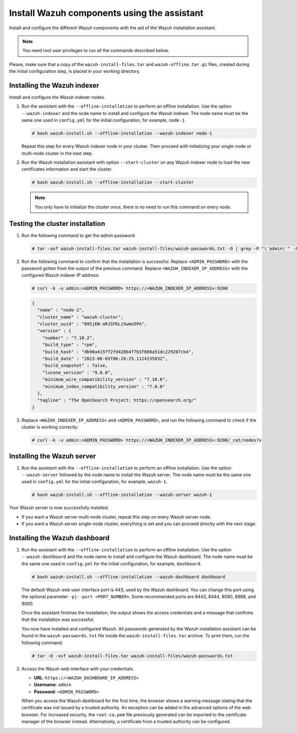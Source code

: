 Install Wazuh components using the assistant
--------------------------------------------

Install and configure the different Wazuh components with the aid of the Wazuh installation assistant.

.. note:: You need root user privileges to run all the commands described below.

Please, make sure that a copy of the ``wazuh-install-files.tar`` and ``wazuh-offline.tar.gz`` files, created during the initial configuration step, is placed in your working directory.

Installing the Wazuh indexer
^^^^^^^^^^^^^^^^^^^^^^^^^^^^

Install and configure the Wazuh indexer nodes.

.. tabs::

   .. group-tab:: RPM

      The following dependencies must be installed on the Wazuh indexer nodes.

      -  coreutils

   .. group-tab:: DEB

      The following dependencies must be installed on the Wazuh indexer nodes.

      -  debconf
      -  adduser
      -  procps
      -  apt-transport-https

#. Run the assistant with the ``--offline-installation`` to perform an offline installation. Use the option ``--wazuh-indexer`` and the node name to install and configure the Wazuh indexer. The node name must be the same one used in ``config.yml`` for the initial configuration, for example, ``node-1``.

   .. code-block:: console

      # bash wazuh-install.sh --offline-installation --wazuh-indexer node-1

   Repeat this step for every Wazuh indexer node in your cluster. Then proceed with initializing your single-node or multi-node cluster in the next step.

#. Run the Wazuh installation assistant with option ``--start-cluster`` on any Wazuh indexer node to load the new certificates information and start the cluster.

   .. code-block:: console

      # bash wazuh-install.sh --offline-installation --start-cluster

   .. note:: You only have to initialize the cluster `once`, there is no need to run this command on every node.

Testing the cluster installation
^^^^^^^^^^^^^^^^^^^^^^^^^^^^^^^^

#. Run the following command to get the *admin* password:

   .. code-block:: console

      # tar -axf wazuh-install-files.tar wazuh-install-files/wazuh-passwords.txt -O | grep -P "\'admin\'" -A 1

#. Run the following command to confirm that the installation is successful. Replace ``<ADMIN_PASSWORD>`` with the password gotten from the output of the previous command. Replace ``<WAZUH_INDEXER_IP_ADDRESS>`` with the configured Wazuh indexer IP address:

   .. code-block:: console

      # curl -k -u admin:<ADMIN_PASSWORD> https://<WAZUH_INDEXER_IP_ADDRESS>:9200

   .. code-block:: none
      :class: output

      {
        "name" : "node-1",
        "cluster_name" : "wazuh-cluster",
        "cluster_uuid" : "095jEW-oRJSFKLz5wmo5PA",
        "version" : {
          "number" : "7.10.2",
          "build_type" : "rpm",
          "build_hash" : "db90a415ff2fd428b4f7b3f800a51dc229287cb4",
          "build_date" : "2023-06-03T06:24:25.112415503Z",
          "build_snapshot" : false,
          "lucene_version" : "9.6.0",
          "minimum_wire_compatibility_version" : "7.10.0",
          "minimum_index_compatibility_version" : "7.0.0"
        },
        "tagline" : "The OpenSearch Project: https://opensearch.org/"
      }

#. Replace ``<WAZUH_INDEXER_IP_ADDRESS>`` and ``<ADMIN_PASSWORD>``, and run the following command to check if the cluster is working correctly:

   .. code-block:: console

      # curl -k -u admin:<ADMIN_PASSWORD> https://<WAZUH_INDEXER_IP_ADDRESS>:9200/_cat/nodes?v

Installing the Wazuh server
^^^^^^^^^^^^^^^^^^^^^^^^^^^

.. tabs::

   .. group-tab:: RPM

      On systems with *yum* as package manager, the following dependencies must be installed on the Wazuh server nodes.

      -  libcap

   .. group-tab:: DEB

      On systems with *apt* as package manager, the following dependencies must be installed on the Wazuh server nodes.

      -  gnupg
      -  apt-transport-https

#. Run the assistant with the ``--offline-installation`` to perform an offline installation. Use the option ``--wazuh-server`` followed by the node name to install the Wazuh server. The node name must be the same one used in ``config.yml`` for the initial configuration, for example, ``wazuh-1``.

   .. code-block:: console

      # bash wazuh-install.sh --offline-installation --wazuh-server wazuh-1

Your Wazuh server is now successfully installed.

-  If you want a Wazuh server multi-node cluster, repeat this step on every Wazuh server node.
-  If you want a Wazuh server single-node cluster, everything is set and you can proceed directly with the next stage.

Installing the Wazuh dashboard
^^^^^^^^^^^^^^^^^^^^^^^^^^^^^^

.. tabs::

   .. group-tab:: RPM

      The following dependencies must be installed on the Wazuh dashboard node.

      -  libcap

   .. group-tab:: DEB

      The following dependencies must be installed on the Wazuh dashboard node.

      -  debhelper version 9 or later
      -  tar
      -  curl
      -  libcap2-bin

#. Run the assistant with the ``--offline-installation`` to perform an offline installation. Use the option ``--wazuh-dashboard`` and the node name to install and configure the Wazuh dashboard. The node name must be the same one used in ``config.yml`` for the initial configuration, for example, ``dashboard``.

   .. code-block:: console

      # bash wazuh-install.sh --offline-installation --wazuh-dashboard dashboard

   The default Wazuh web user interface port is 443, used by the Wazuh dashboard. You can change this port using the optional parameter ``-p|--port <PORT_NUMBER>``. Some recommended ports are 8443, 8444, 8080, 8888, and 9000.

   Once the assistant finishes the installation, the output shows the access credentials and a message that confirms that the installation was successful.

   .. code-block:: none
      :emphasize-lines: 3,4

      INFO: --- Summary ---
      INFO: You can access the web interface https://<WAZUH_DASHBOARD_IP_ADDRESS>
         User: admin
         Password: <ADMIN_PASSWORD>

      INFO: Installation finished.

   You now have installed and configured Wazuh. All passwords generated by the Wazuh installation assistant can be found in the ``wazuh-passwords.txt`` file inside the ``wazuh-install-files.tar`` archive. To print them, run the following command:

   .. code-block:: console

      # tar -O -xvf wazuh-install-files.tar wazuh-install-files/wazuh-passwords.txt

#. Access the Wazuh web interface with your credentials.

   -  **URL**: ``https://<WAZUH_DASHBOARD_IP_ADDRESS>``
   -  **Username**: ``admin``
   -  **Password**: ``<ADMIN_PASSWORD>``

   When you access the Wazuh dashboard for the first time, the browser shows a warning message stating that the certificate was not issued by a trusted authority. An exception can be added in the advanced options of the web browser. For increased security, the ``root-ca.pem`` file previously generated can be imported to the certificate manager of the browser instead. Alternatively, a certificate from a trusted authority can be configured.
